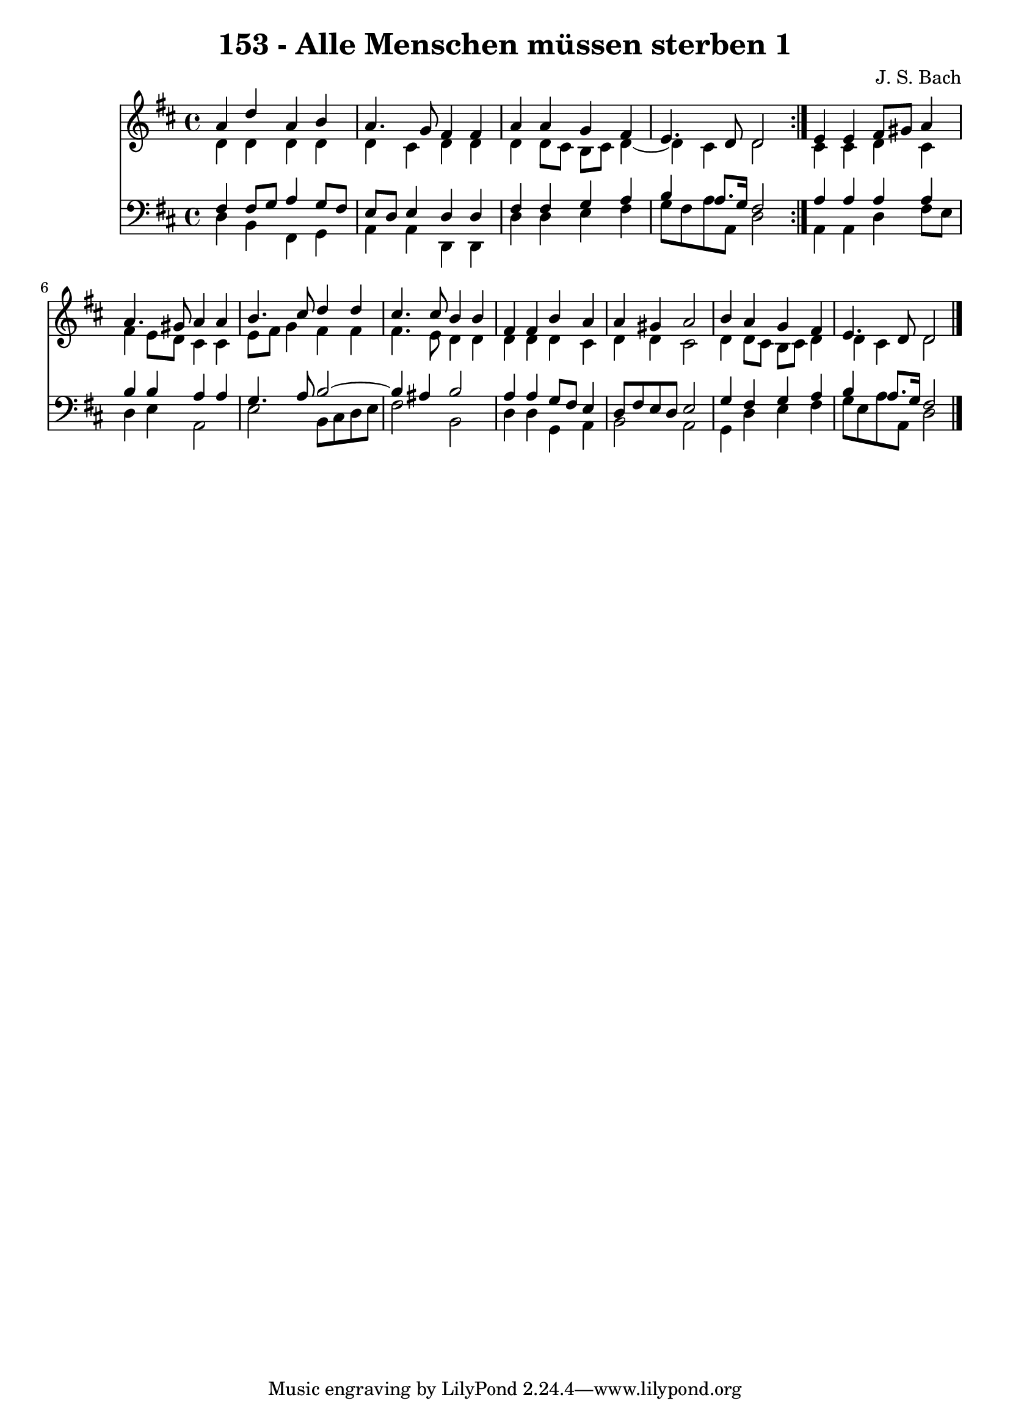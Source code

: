 \version "2.10.33"

\header {
  title = "153 - Alle Menschen müssen sterben 1"
  composer = "J. S. Bach"
}


global = {
  \time 4/4
  \key d \major
}


soprano = \relative c'' {
  \repeat volta 2 {
    a4 d4 a4 b4 
    a4. g8 fis4 fis4 
    a4 a4 g4 fis4 
    e4. d8 d2 }
  e4 e4 fis8 gis8 a4   %5
  a4. gis8 a4 a4 
  b4. cis8 d4 d4 
  cis4. cis8 b4 b4 
  fis4 fis4 b4 a4 
  a4 gis4 a2   %10
  b4 a4 g4 fis4 
  e4. d8 d2 
  
}

alto = \relative c' {
  \repeat volta 2 {
    d4 d4 d4 d4 
    d4 cis4 d4 d4 
    d4 d8 cis8 b8 cis8 d4~ 
    d4 cis4 d2 }
  cis4 cis4 d4 cis4   %5
  fis4 e8 d8 cis4 cis4 
  e8 fis8 g4 fis4 fis4 
  fis4. e8 d4 d4 
  d4 d4 d4 cis4 
  d4 d4 cis2   %10
  d4 d8 cis8 b8 cis8 d4 
  d4 cis4 d2 
  
}

tenor = \relative c {
  \repeat volta 2 {
    fis4 fis8 g8 a4 g8 fis8 
    e8 d8 e4 d4 d4 
    fis4 fis4 g4 a4 
    b4 a8. g16 fis2 }
  a4 a4 a4 a4   %5
  b4 b4 a4 a4 
  g4. a8 b2~ 
  b4 ais4 b2 
  a4 a4 g8 fis8 e4 
  d8 fis8 e8 d8 e2   %10
  g4 fis4 g4 a4 
  b4 a8. g16 fis2 
  
}

baixo = \relative c {
  \repeat volta 2 {
    d4 b4 fis4 g4 
    a4 a4 d,4 d4 
    d'4 d4 e4 fis4 
    g8 fis8 a8 a,8 d2 }
  a4 a4 d4 fis8 e8   %5
  d4 e4 a,2 
  e'2 b8 cis8 d8 e8 
  fis2 b,2 
  d4 d4 g,4 a4 
  b2 a2   %10
  g4 d'4 e4 fis4 
  g8 e8 a8 a,8 d2 
  
}

\score {
  <<
    \new Staff {
      <<
        \global
        \new Voice = "1" { \voiceOne \soprano }
        \new Voice = "2" { \voiceTwo \alto }
      >>
    }
    \new Staff {
      <<
        \global
        \clef "bass"
        \new Voice = "1" {\voiceOne \tenor }
        \new Voice = "2" { \voiceTwo \baixo \bar "|."}
      >>
    }
  >>
}